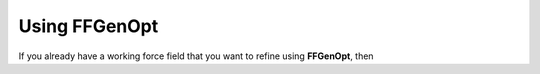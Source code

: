 .. _ffgenopt:

==============
Using FFGenOpt
==============

If you already have a working force field that you want to refine using
**FFGenOpt**, then
